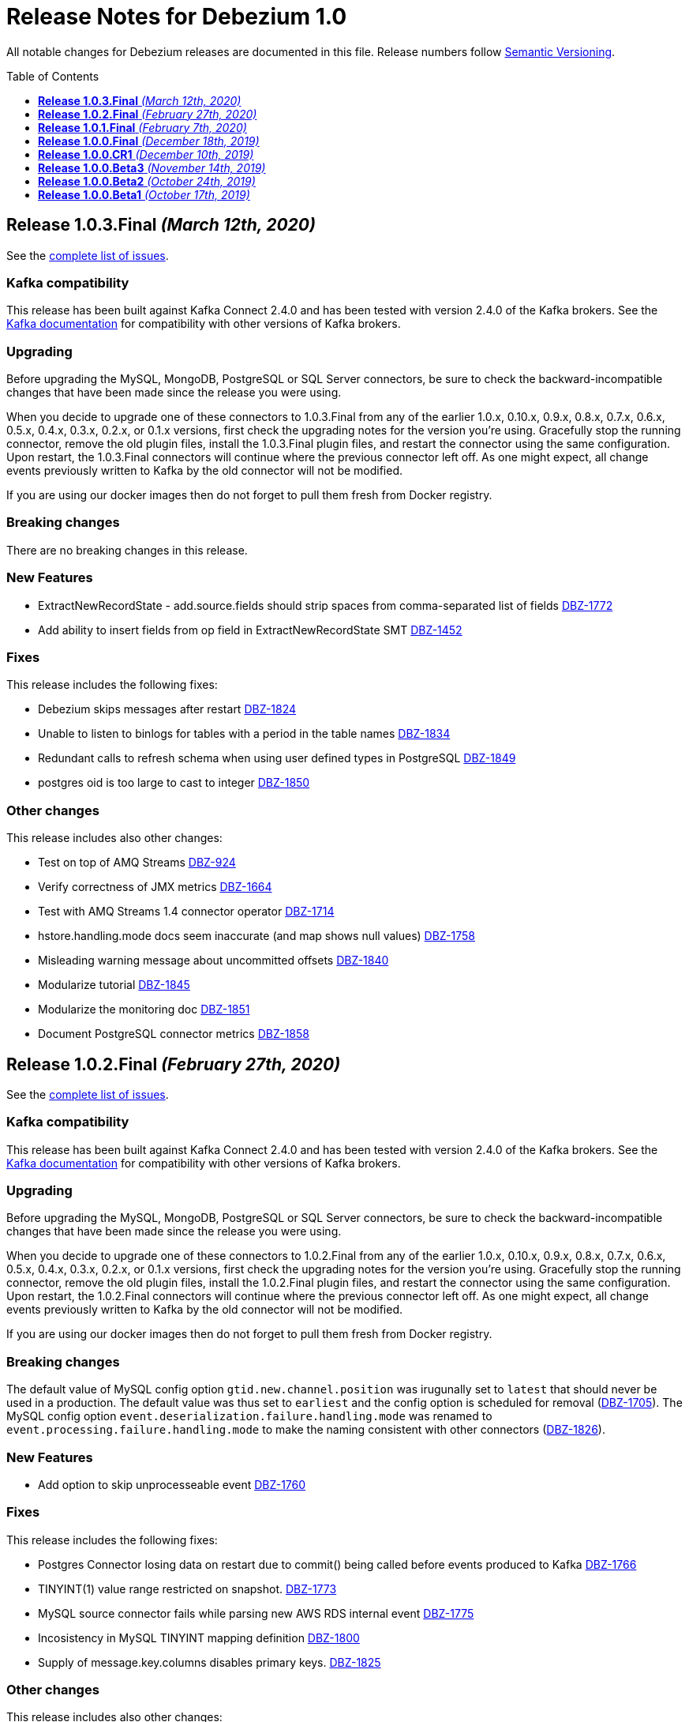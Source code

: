= Release Notes for Debezium 1.0
:awestruct-layout: doc
:awestruct-documentation_version: "1.0"
:toc:
:toc-placement: macro
:toclevels: 1
:sectanchors:
:linkattrs:
:icons: font

All notable changes for Debezium releases are documented in this file.
Release numbers follow http://semver.org[Semantic Versioning].

toc::[]

[[release-1.0.3-final]]
== *Release 1.0.3.Final* _(March 12th, 2020)_

See the https://issues.redhat.com/secure/ReleaseNote.jspa?projectId=12317320&version=12344988[complete list of issues].

=== Kafka compatibility

This release has been built against Kafka Connect 2.4.0 and has been tested with version 2.4.0 of the Kafka brokers.
See the https://kafka.apache.org/documentation/#upgrade[Kafka documentation] for compatibility with other versions of Kafka brokers.

=== Upgrading

Before upgrading the MySQL, MongoDB, PostgreSQL or SQL Server connectors, be sure to check the backward-incompatible changes that have been made since the release you were using.

When you decide to upgrade one of these connectors to 1.0.3.Final from any of the earlier 1.0.x, 0.10.x, 0.9.x, 0.8.x, 0.7.x, 0.6.x, 0.5.x, 0.4.x, 0.3.x, 0.2.x, or 0.1.x versions,
first check the upgrading notes for the version you're using.
Gracefully stop the running connector, remove the old plugin files, install the 1.0.3.Final plugin files, and restart the connector using the same configuration.
Upon restart, the 1.0.3.Final connectors will continue where the previous connector left off.
As one might expect, all change events previously written to Kafka by the old connector will not be modified.

If you are using our docker images then do not forget to pull them fresh from Docker registry.

=== Breaking changes

There are no breaking changes in this release.

=== New Features

* ExtractNewRecordState - add.source.fields should strip spaces from comma-separated list of fields https://issues.jboss.org/browse/DBZ-1772[DBZ-1772]
* Add ability to insert fields from op field in ExtractNewRecordState SMT https://issues.jboss.org/browse/DBZ-1452[DBZ-1452]


=== Fixes

This release includes the following fixes:

* Debezium skips messages after restart https://issues.jboss.org/browse/DBZ-1824[DBZ-1824]
* Unable to listen to binlogs for tables with a period in the table names https://issues.jboss.org/browse/DBZ-1834[DBZ-1834]
* Redundant calls to refresh schema when using user defined types in PostgreSQL https://issues.jboss.org/browse/DBZ-1849[DBZ-1849]
* postgres oid is too large to cast to integer https://issues.jboss.org/browse/DBZ-1850[DBZ-1850]


=== Other changes

This release includes also other changes:

* Test on top of AMQ Streams https://issues.jboss.org/browse/DBZ-924[DBZ-924]
* Verify correctness of JMX metrics https://issues.jboss.org/browse/DBZ-1664[DBZ-1664]
* Test with AMQ Streams 1.4 connector operator https://issues.jboss.org/browse/DBZ-1714[DBZ-1714]
* hstore.handling.mode docs seem inaccurate (and map shows null values) https://issues.jboss.org/browse/DBZ-1758[DBZ-1758]
* Misleading warning message about uncommitted offsets https://issues.jboss.org/browse/DBZ-1840[DBZ-1840]
* Modularize tutorial https://issues.jboss.org/browse/DBZ-1845[DBZ-1845]
* Modularize the monitoring doc https://issues.jboss.org/browse/DBZ-1851[DBZ-1851]
* Document PostgreSQL connector metrics https://issues.jboss.org/browse/DBZ-1858[DBZ-1858]



[[release-1.0.2-final]]
== *Release 1.0.2.Final* _(February 27th, 2020)_

See the https://issues.redhat.com/secure/ReleaseNote.jspa?projectId=12317320&version=12344726[complete list of issues].

=== Kafka compatibility

This release has been built against Kafka Connect 2.4.0 and has been tested with version 2.4.0 of the Kafka brokers.
See the https://kafka.apache.org/documentation/#upgrade[Kafka documentation] for compatibility with other versions of Kafka brokers.

=== Upgrading

Before upgrading the MySQL, MongoDB, PostgreSQL or SQL Server connectors, be sure to check the backward-incompatible changes that have been made since the release you were using.

When you decide to upgrade one of these connectors to 1.0.2.Final from any of the earlier 1.0.x, 0.10.x, 0.9.x, 0.8.x, 0.7.x, 0.6.x, 0.5.x, 0.4.x, 0.3.x, 0.2.x, or 0.1.x versions,
first check the upgrading notes for the version you're using.
Gracefully stop the running connector, remove the old plugin files, install the 1.0.2.Final plugin files, and restart the connector using the same configuration.
Upon restart, the 1.0.2.Final connectors will continue where the previous connector left off.
As one might expect, all change events previously written to Kafka by the old connector will not be modified.

If you are using our docker images then do not forget to pull them fresh from Docker registry.

=== Breaking changes

The default value of MySQL config option `gtid.new.channel.position` was irugunally set to `latest` that should never be used in a production. The default value was thus set to `earliest` and the config option is scheduled for removal (https://issues.jboss.org/browse/DBZ-1705[DBZ-1705]).
The MySQL config option `event.deserialization.failure.handling.mode` was renamed to `event.processing.failure.handling.mode` to make the naming consistent with other connectors (https://issues.jboss.org/browse/DBZ-1826[DBZ-1826]).


=== New Features

* Add option to skip unprocesseable event https://issues.jboss.org/browse/DBZ-1760[DBZ-1760]


=== Fixes

This release includes the following fixes:

* Postgres Connector losing data on restart due to commit() being called before events produced to Kafka https://issues.jboss.org/browse/DBZ-1766[DBZ-1766]
* TINYINT(1) value range restricted on snapshot. https://issues.jboss.org/browse/DBZ-1773[DBZ-1773]
* MySQL source connector fails while parsing new AWS RDS internal event https://issues.jboss.org/browse/DBZ-1775[DBZ-1775]
* Incosistency in MySQL TINYINT mapping definition https://issues.jboss.org/browse/DBZ-1800[DBZ-1800]
* Supply of message.key.columns disables primary keys. https://issues.jboss.org/browse/DBZ-1825[DBZ-1825]


=== Other changes

This release includes also other changes:

* Backport debezium-testing module to 1.0.x  https://issues.jboss.org/browse/DBZ-1819[DBZ-1819]



[[release-1.0.1-final]]
== *Release 1.0.1.Final* _(February 7th, 2020)_

See the https://issues.redhat.com/secure/ReleaseNote.jspa?projectId=12317320&version=12344644[complete list of issues].

=== Kafka compatibility

This release has been built against Kafka Connect 2.4.0 and has been tested with version 2.4.0 of the Kafka brokers.
See the https://kafka.apache.org/documentation/#upgrade[Kafka documentation] for compatibility with other versions of Kafka brokers.

=== Upgrading

Before upgrading the MySQL, MongoDB, PostgreSQL or SQL Server connectors, be sure to check the backward-incompatible changes that have been made since the release you were using.

When you decide to upgrade one of these connectors to 1.0.1.Final from any of the earlier 1.0.x, 0.10.x, 0.9.x, 0.8.x, 0.7.x, 0.6.x, 0.5.x, 0.4.x, 0.3.x, 0.2.x, or 0.1.x versions,
first check the upgrading notes for the version you're using.
Gracefully stop the running connector, remove the old plugin files, install the 1.0.1.Final plugin files, and restart the connector using the same configuration.
Upon restart, the 1.0.1.Final connectors will continue where the previous connector left off.
As one might expect, all change events previously written to Kafka by the old connector will not be modified.

If you are using our docker images then do not forget to pull them fresh from Docker registry.

=== Breaking changes

Before updating the DecoderBufs logical decoding plug-in in your Postgres database to this new version (or when pulling the debezium/postgres container image for that new version), it is neccessary to upgrade the Debezium Postgres connector to 1.0.1.Final or 1.1.0.Alpha2 or later (https://issues.jboss.org/browse/DBZ-1052[DBZ-1052]).


=== New Features

There are no new features in this release.


=== Fixes

This release includes the following fixes:

* Make slot creation in PostgreSQL more resilient https://issues.jboss.org/browse/DBZ-1684[DBZ-1684]
* Support boolean as default for INT(1) column in MySQL https://issues.jboss.org/browse/DBZ-1689[DBZ-1689]
* SIGNAL statement is not recognized by DDL parser https://issues.jboss.org/browse/DBZ-1691[DBZ-1691]
* When using in embedded mode MYSQL connector fails https://issues.jboss.org/browse/DBZ-1693[DBZ-1693]
* Connector error after adding a new not null column to table in Postgres https://issues.jboss.org/browse/DBZ-1698[DBZ-1698]
* MySQL connector fails to parse trigger DDL https://issues.jboss.org/browse/DBZ-1699[DBZ-1699]
* MySQL connector doesn't use default value of connector.port https://issues.jboss.org/browse/DBZ-1712[DBZ-1712]
* ANTLR parser cannot parse MariaDB Table DDL with TRANSACTIONAL attribute https://issues.jboss.org/browse/DBZ-1733[DBZ-1733]
* Postgres connector does not support proxied connections https://issues.jboss.org/browse/DBZ-1738[DBZ-1738]
* GET DIAGNOSTICS statement not parseable https://issues.jboss.org/browse/DBZ-1740[DBZ-1740]
* MySql password logged out in debug log level https://issues.jboss.org/browse/DBZ-1748[DBZ-1748]


=== Other changes

This release includes also other changes:

* Add tests for using fallback values with default REPLICA IDENTITY https://issues.jboss.org/browse/DBZ-1158[DBZ-1158]
* Migrate all attribute name/value pairs to Antora component descriptors https://issues.jboss.org/browse/DBZ-1687[DBZ-1687]
* Remove overlap of different documentation config files https://issues.jboss.org/browse/DBZ-1729[DBZ-1729]
* Don't fail upon receiving unkown operation events https://issues.jboss.org/browse/DBZ-1747[DBZ-1747]
* Upgrade to Mongo Java Driver version 3.12.1 https://issues.jboss.org/browse/DBZ-1761[DBZ-1761]



[[release-1.0.0-final]]
== *Release 1.0.0.Final* _(December 18th, 2019)_

See the https://issues.redhat.com/secure/ReleaseNote.jspa?projectId=12317320&version=12343667[complete list of issues].

=== Kafka compatibility

This release has been built against Kafka Connect 2.4.0 and has been tested with version 2.4.0 of the Kafka brokers.
See the https://kafka.apache.org/documentation/#upgrade[Kafka documentation] for compatibility with other versions of Kafka brokers.

=== Upgrading

Before upgrading the MySQL, MongoDB, PostgreSQL or SQL Server connectors, be sure to check the backward-incompatible changes that have been made since the release you were using.

When you decide to upgrade one of these connectors to 1.0.0.Final from any of the earlier 1.0.x, 0.10.x, 0.9.x, 0.8.x, 0.7.x, 0.6.x, 0.5.x, 0.4.x, 0.3.x, 0.2.x, or 0.1.x versions,
first check the upgrading notes for the version you're using.
Gracefully stop the running connector, remove the old plugin files, install the 1.0.0.Final plugin files, and restart the connector using the same configuration.
Upon restart, the 1.0.0.Final connectors will continue where the previous connector left off.
As one might expect, all change events previously written to Kafka by the old connector will not be modified.

If you are using our docker images then do not forget to pull them fresh from Docker registry.

=== Breaking changes

The incubating `SerDes` type `io.debezium.serde.Serdes` introduced in Debezium 1.0.0.CR1 has been renamed into `io.debezium.serde.DebeziumSerdes` to avoid conflicting with the Apache Kafka type of the same simple name (https://issues.redhat.com/browse/DBZ-1670[DBZ-1670]).

Like other relational connectors, the MySQL connector now supports the option `snapshot.lock.timeout.ms`, defaulting to a timeout of 10 sec.
When upgrading a connector an doing new snapshots, this timeout now might apply, whereas the connector would have waited indefinitely before to obtain the required locks.
In that case the timeout should be adjusted as per your specific requirements (https://issues.redhat.com/browse/DBZ-1671[DBZ-1671]).

=== New Features

* Support streaming changes from SQL Server "AlwaysOn" replica https://issues.jboss.org/browse/DBZ-1642[DBZ-1642]


=== Fixes

This release includes the following fixes:

* Interpret Sql Server timestamp timezone correctly https://issues.jboss.org/browse/DBZ-1643[DBZ-1643]
* Sorting a HashSet only to put it back into a HashSet https://issues.jboss.org/browse/DBZ-1650[DBZ-1650]
* Function with RETURN only statement cannot be parsed https://issues.jboss.org/browse/DBZ-1659[DBZ-1659]
* Enum value resolution not working while streaming with wal2json or pgoutput https://issues.jboss.org/browse/DBZ-1680[DBZ-1680]


=== Other changes

This release includes also other changes:

* Globally ensure in tests that records can be serialized https://issues.jboss.org/browse/DBZ-824[DBZ-824]
* Allow upstream teststuite to run with productised dependencies https://issues.jboss.org/browse/DBZ-1658[DBZ-1658]
* Upgrade to latest PostgreSQL driver 42.2.9 https://issues.jboss.org/browse/DBZ-1660[DBZ-1660]
* Generate warning for connectors with automatically dropped slots https://issues.jboss.org/browse/DBZ-1666[DBZ-1666]
* Regression test for MySQL dates in snapshot being off by one  https://issues.jboss.org/browse/DBZ-1667[DBZ-1667]
* Rename Serdes to DebeziumSerdes https://issues.jboss.org/browse/DBZ-1670[DBZ-1670]
* Build against Apache Kafka 2.4 https://issues.jboss.org/browse/DBZ-1676[DBZ-1676]
* When PostgreSQL schema refresh fails, allow error to include root cause https://issues.jboss.org/browse/DBZ-1677[DBZ-1677]
* Prepare testsuite for RHEL 8 protobuf plugin RPM https://issues.jboss.org/browse/DBZ-1536[DBZ-1536]



[[release-1.0.0-cr1]]
== *Release 1.0.0.CR1* _(December 10th, 2019)_

See the https://issues.redhat.com/secure/ReleaseNote.jspa?projectId=12317320&version=12343169[complete list of issues].

=== Kafka compatibility

This release has been built against Kafka Connect 2.3.1 and has been tested with version 2.3.1 of the Kafka brokers.
See the https://kafka.apache.org/documentation/#upgrade[Kafka documentation] for compatibility with other versions of Kafka brokers.

=== Upgrading

Before upgrading the MySQL, MongoDB, PostgreSQL or SQL Server connectors, be sure to check the backward-incompatible changes that have been made since the release you were using.

When you decide to upgrade one of these connectors to 1.0.0.CR1 from any of the earlier 1.0.x, 0.10.x, 0.9.x, 0.8.x, 0.7.x, 0.6.x, 0.5.x, 0.4.x, 0.3.x, 0.2.x, or 0.1.x versions,
first check the upgrading notes for the version you're using.
Gracefully stop the running connector, remove the old plugin files, install the 1.0.0.CR1 plugin files, and restart the connector using the same configuration.
Upon restart, the 1.0.0.CR1 connectors will continue where the previous connector left off.
As one might expect, all change events previously written to Kafka by the old connector will not be modified.

If you are using our docker images then do not forget to pull them fresh from Docker registry.

=== Breaking changes

For the SQL Server and Oracle connectors, the snapshot mode `initial_schema_only` has been deprecated and will be removed in a future version. Please use `schema_only` instead (https://issues.redhat.com/browse/DBZ-585[DBZ-585]).


=== New Features

* Transaction level TRANSACTION_READ_COMMITTED not implemented https://issues.jboss.org/browse/DBZ-1480[DBZ-1480]
* Provide change event JSON Serde for Kafka Streams https://issues.jboss.org/browse/DBZ-1533[DBZ-1533]
* Provide MongoDB 4.2 image https://issues.jboss.org/browse/DBZ-1626[DBZ-1626]
* Support PostgreSQL enum types https://issues.jboss.org/browse/DBZ-920[DBZ-920]
* Upgrade container images to Java 11 https://issues.jboss.org/browse/DBZ-969[DBZ-969]
* Support MongoDB 4.0 transaction https://issues.jboss.org/browse/DBZ-1215[DBZ-1215]
* Make connection timeout configurable in MySQL connection URL https://issues.jboss.org/browse/DBZ-1632[DBZ-1632]
* Support for arrays of uuid (_uuid) https://issues.jboss.org/browse/DBZ-1637[DBZ-1637]
* Add test matrix for SQL Server https://issues.jboss.org/browse/DBZ-1644[DBZ-1644]


=== Fixes

This release includes the following fixes:

* Empty history topic treated as not existing https://issues.jboss.org/browse/DBZ-1201[DBZ-1201]
* Incorrect handling of type alias https://issues.jboss.org/browse/DBZ-1413[DBZ-1413]
* Blacklisted columns are not being filtered out when generating a Kafka message from a CDC event https://issues.jboss.org/browse/DBZ-1617[DBZ-1617]
* IoUtil Bugfix https://issues.jboss.org/browse/DBZ-1621[DBZ-1621]
* VariableLatch Bugfix https://issues.jboss.org/browse/DBZ-1622[DBZ-1622]
* The oracle connector scans too many objects while attempting to determine the most recent ddl time https://issues.jboss.org/browse/DBZ-1631[DBZ-1631]
* Connector does not update its state correctly when processing compound ALTER statement https://issues.jboss.org/browse/DBZ-1645[DBZ-1645]
* Outbox event router shouldn't lower-case topic names https://issues.jboss.org/browse/DBZ-1648[DBZ-1648]


=== Other changes

This release includes also other changes:

* Consolidate configuration parameters https://issues.jboss.org/browse/DBZ-585[DBZ-585]
* Merge the code for upscaling decimal values with scale lower than defined https://issues.jboss.org/browse/DBZ-825[DBZ-825]
* Make Debezium project Java 11 compatible https://issues.jboss.org/browse/DBZ-1402[DBZ-1402]
* Run SourceClear https://issues.jboss.org/browse/DBZ-1602[DBZ-1602]
* Extend MySQL to test Enum with column.propagate.source.type https://issues.jboss.org/browse/DBZ-1636[DBZ-1636]
* Sticky ToC hides tables in PG connector docs https://issues.jboss.org/browse/DBZ-1652[DBZ-1652]
* Antora generates build warning  https://issues.jboss.org/browse/DBZ-1654[DBZ-1654]



[[release-1.0.0-beta3]]
== *Release 1.0.0.Beta3* _(November 14th, 2019)_

See the https://issues.redhat.com/secure/ReleaseNote.jspa?projectId=12317320&version=12343094[complete list of issues].

=== Kafka compatibility

This release has been built against Kafka Connect 2.3.1 and has been tested with version 2.3.1 of the Kafka brokers.
See the https://kafka.apache.org/documentation/#upgrade[Kafka documentation] for compatibility with other versions of Kafka brokers.

=== Upgrading

Before upgrading the MySQL, MongoDB, PostgreSQL or SQL Server connectors, be sure to check the backward-incompatible changes that have been made since the release you were using.

When you decide to upgrade one of these connectors to 1.0.0.Beta3 from any of the earlier 1.0.x, 0.10.x, 0.9.x, 0.8.x, 0.7.x, 0.6.x, 0.5.x, 0.4.x, 0.3.x, 0.2.x, or 0.1.x versions,
first check the upgrading notes for the version you're using.
Gracefully stop the running connector, remove the old plugin files, install the 1.0.0.Beta3 plugin files, and restart the connector using the same configuration.
Upon restart, the 1.0.0.Beta3 connectors will continue where the previous connector left off.
As one might expect, all change events previously written to Kafka by the old connector will not be modified.

If you are using our docker images then do not forget to pull them fresh from Docker registry.

=== Breaking changes

Configuration parameter `drop_on_stop` of PostgreSQL connector has been renamed to `drop.on.stop` (https://issues.redhat.com/browse/DBZ-1595[DBZ-1595]) to make it consistent with other parameter names.


=== New Features

* Standardize source info for Cassandra connector https://issues.redhat.com/browse/DBZ-1408[DBZ-1408]
* Clarify presence of old values when not using REPLICA IDENTITY FULL https://issues.redhat.com/browse/DBZ-1518[DBZ-1518]
* Propagate replicator exception so failure reason is available from Connect https://issues.redhat.com/browse/DBZ-1583[DBZ-1583]
* Envelope methods should accept Instant instead of long for "ts" parameter https://issues.redhat.com/browse/DBZ-1607[DBZ-1607]


=== Fixes

This release includes the following fixes:

* Debezium Erroneously Reporting No Tables to Capture https://issues.redhat.com/browse/DBZ-1519[DBZ-1519]
* Debezium Oracle connector attempting to analyze tables https://issues.redhat.com/browse/DBZ-1569[DBZ-1569]
* Null values in "before" are populated with "__debezium_unavailable_value" https://issues.redhat.com/browse/DBZ-1570[DBZ-1570]
* Postgresql 11+ pgoutput plugin error with truncate https://issues.redhat.com/browse/DBZ-1576[DBZ-1576]
* Regression of postgres Connector times out in schema discovery for DBs with many tables https://issues.redhat.com/browse/DBZ-1579[DBZ-1579]
* The ts_ms value is not correct during the snapshot processing https://issues.redhat.com/browse/DBZ-1588[DBZ-1588]
* LogInterceptor is not thread-safe https://issues.redhat.com/browse/DBZ-1590[DBZ-1590]
* Heartbeats are not generated for non-whitelisted tables https://issues.redhat.com/browse/DBZ-1592[DBZ-1592]
* Config `tombstones.on.delete` is missing from SQL Server Connector configDef https://issues.redhat.com/browse/DBZ-1593[DBZ-1593]
* AWS RDS Performance Insights screwed a little by non-closed statement in "SELECT COUNT(1) FROM pg_publication" https://issues.redhat.com/browse/DBZ-1596[DBZ-1596]
* Update Postgres documentation to use ts_ms instead of ts_usec https://issues.redhat.com/browse/DBZ-1610[DBZ-1610]
* Exception while trying snapshot schema of non-whitelisted table https://issues.redhat.com/browse/DBZ-1613[DBZ-1613]


=== Other changes

This release includes also other changes:

* Auto-format source code upon build https://issues.redhat.com/browse/DBZ-1392[DBZ-1392]
* Update documentation based on Technology Preview https://issues.redhat.com/browse/DBZ-1543[DBZ-1543]
* Reduce size of Postgres container images https://issues.redhat.com/browse/DBZ-1549[DBZ-1549]
* Debezium should not use SHARE UPDATE EXCLUSIVE MODE locks https://issues.redhat.com/browse/DBZ-1559[DBZ-1559]
* Allows tags to be passed to CI jobs https://issues.redhat.com/browse/DBZ-1578[DBZ-1578]
* Upgrade MongoDB driver to 3.11 https://issues.redhat.com/browse/DBZ-1597[DBZ-1597]
* Run formatter validation in Travis CI https://issues.redhat.com/browse/DBZ-1603[DBZ-1603]
* Place formatting rules into Maven module https://issues.redhat.com/browse/DBZ-1605[DBZ-1605]
* Upgrade to Kafka 2.3.1 https://issues.redhat.com/browse/DBZ-1612[DBZ-1612]
* Allow per-connector setting for schema/catalog precedence in TableId use https://issues.redhat.com/browse/DBZ-1555[DBZ-1555]



[[release-1.0.0-beta2]]
== *Release 1.0.0.Beta2* _(October 24th, 2019)_

See the https://issues.redhat.com/secure/ReleaseNote.jspa?projectId=12317320&version=12343067[complete list of issues].

=== Kafka compatibility

This release has been built against Kafka Connect 2.3.0 and has been tested with version 2.3.0 of the Kafka brokers.
See the https://kafka.apache.org/documentation/#upgrade[Kafka documentation] for compatibility with other versions of Kafka brokers.

=== Upgrading

Before upgrading the MySQL, MongoDB, PostgreSQL or SQL Server connectors, be sure to check the backward-incompatible changes that have been made since the release you were using.

When you decide to upgrade one of these connectors to 1.0.0.Beta2 from any of the earlier 1.0.x, 0.10.x, 0.9.x, 0.8.x, 0.7.x, 0.6.x, 0.5.x, 0.4.x, 0.3.x, 0.2.x, or 0.1.x versions,
first check the upgrading notes for the version you're using.
Gracefully stop the running connector, remove the old plugin files, install the 1.0.0.Beta2 plugin files, and restart the connector using the same configuration.
Upon restart, the 1.0.0.Beta2 connectors will continue where the previous connector left off.
As one might expect, all change events previously written to Kafka by the old connector will not be modified.

If you are using our docker images then do not forget to pull them fresh from Docker registry.

=== Breaking changes

There are no breaking changes in this release.


=== New Features

* Update tooling image to use latest kafkacat https://issues.redhat.com/browse/DBZ-1522[DBZ-1522]
* Validate configured replication slot names https://issues.redhat.com/browse/DBZ-1525[DBZ-1525]
* Make password field to be hidden for MS SQL connector https://issues.redhat.com/browse/DBZ-1554[DBZ-1554]
* Raise a warning about growing backlog https://issues.redhat.com/browse/DBZ-1565[DBZ-1565]
* Support Postgres LTREE columns https://issues.redhat.com/browse/DBZ-1336[DBZ-1336]


=== Fixes

This release includes the following fixes:

* Aborting snapshot due to error when last running 'UNLOCK TABLES': Only REPEATABLE READ isolation level is supported for START TRANSACTION WITH CONSISTENT SNAPSHOT in RocksDB Storage Engine. https://issues.redhat.com/browse/DBZ-1428[DBZ-1428]
* MySQL Connector fails to parse DDL containing the keyword VISIBLE for index definitions https://issues.redhat.com/browse/DBZ-1534[DBZ-1534]
* MySQL connector fails to parse DDL - GRANT SESSION_VARIABLES_ADMIN... https://issues.redhat.com/browse/DBZ-1535[DBZ-1535]
* Mysql connector: The primary key cannot reference a non-existant column 'id' in table '***' https://issues.redhat.com/browse/DBZ-1560[DBZ-1560]
* Incorrect source struct's collection field when dot is present in collection name https://issues.redhat.com/browse/DBZ-1563[DBZ-1563]
* Transaction left open after db snapshot https://issues.redhat.com/browse/DBZ-1564[DBZ-1564]


=== Other changes

This release includes also other changes:

* Add Postgres 12 to testing matrix https://issues.redhat.com/browse/DBZ-1542[DBZ-1542]
* Update Katacoda learning experience https://issues.redhat.com/browse/DBZ-1548[DBZ-1548]



[[release-1.0.0-beta1]]
== *Release 1.0.0.Beta1* _(October 17th, 2019)_

See the https://issues.redhat.com/secure/ReleaseNote.jspa?projectId=12317320&version=12341896[complete list of issues].

=== Kafka compatibility

This release has been built against Kafka Connect 2.3.0 and has been tested with version 2.3.0 of the Kafka brokers.
See the https://kafka.apache.org/documentation/#upgrade[Kafka documentation] for compatibility with other versions of Kafka brokers.

=== Upgrading

Before upgrading the MySQL, MongoDB, PostgreSQL or SQL Server connectors, be sure to check the backward-incompatible changes that have been made since the release you were using.

When you decide to upgrade one of these connectors to 1.0.0.Beta1 from any of the earlier 0.10.x, 0.9.x, 0.8.x, 0.7.x, 0.6.x, 0.5.x, 0.4.x, 0.3.x, 0.2.x, or 0.1.x versions,
first check the upgrading notes for the version you're using.
Gracefully stop the running connector, remove the old plugin files, install the 1.0.0.Beta1 plugin files, and restart the connector using the same configuration.
Upon restart, the 1.0.0.Beta1 connectors will continue where the previous connector left off.
As one might expect, all change events previously written to Kafka by the old connector will not be modified.

If you are using our docker images then do not forget to pull them fresh from Docker registry.

=== Breaking changes

The ExtractNewDocumentState and EventRouter SMTs now propagate any heartbeat or schema change messages unchanged instead of dropping them as before. This is to ensure consistency with the ExtractNewRecordState SMT (https://issues.redhat.com/browse/DBZ-1513[DBZ-1513]).

The new Postgres connector option `interval.handling.mode` allows to control whether `INTERVAL` columns should be exported as microseconds (previous behavior, remains the default) or as ISO 8601 formatted string (https://issues.redhat.com/browse/DBZ-1498[DBZ-1498]). The following upgrade order must be maintained when existing connectors capture `INTERVAL` columns:

1. Upgrade the Debezium Kafka Connect Postgres connector
2. Upgrade the logical decoding plug-in installed in the database
3. (Optionally) switch `interval.handling.mode` to string

In particular it should be avoided to upgrade the logical decoding plug-in before the connector, as this will cause no value to be exported for `INTERVAL` columns.


=== New Features

* Provide alternative mapping for INTERVAL https://issues.redhat.com/browse/DBZ-1498[DBZ-1498]
* Ensure message keys have correct field order https://issues.redhat.com/browse/DBZ-1507[DBZ-1507]
* Image incorrect on Deploying Debezium on OpenShift https://issues.redhat.com/browse/DBZ-1545[DBZ-1545]
* Indicate table locking issues in log https://issues.redhat.com/browse/DBZ-1280[DBZ-1280]


=== Fixes

This release includes the following fixes:

* Debezium fails to snapshot large databases https://issues.redhat.com/browse/DBZ-685[DBZ-685]
* Connector Postgres runs out of disk space https://issues.redhat.com/browse/DBZ-892[DBZ-892]
* Debezium-MySQL Connector Fails while parsing AWS RDS internal events https://issues.redhat.com/browse/DBZ-1492[DBZ-1492]
* MongoDB ExtractNewDocumentState SMT blocks heartbeat messages https://issues.redhat.com/browse/DBZ-1513[DBZ-1513]
* pgoutput string decoding depends on JVM default charset https://issues.redhat.com/browse/DBZ-1532[DBZ-1532]
* Whitespaces not stripped from table.whitelist https://issues.redhat.com/browse/DBZ-1546[DBZ-1546]


=== Other changes

This release includes also other changes:

* Upgrade to latest JBoss Parent POM https://issues.redhat.com/browse/DBZ-675[DBZ-675]
* CheckStyle: Flag missing whitespace https://issues.redhat.com/browse/DBZ-1341[DBZ-1341]
* Upgrade to the latest Checkstyle plugin https://issues.redhat.com/browse/DBZ-1355[DBZ-1355]
* CheckStyle: no code after closing braces https://issues.redhat.com/browse/DBZ-1391[DBZ-1391]
* Add "adopters" file https://issues.redhat.com/browse/DBZ-1460[DBZ-1460]
* Add Google Analytics to Antora-published pages https://issues.redhat.com/browse/DBZ-1526[DBZ-1526]
* Create 0.10 RPM for postgres-decoderbufs https://issues.redhat.com/browse/DBZ-1540[DBZ-1540]
* Postgres documentation fixes https://issues.redhat.com/browse/DBZ-1544[DBZ-1544]

